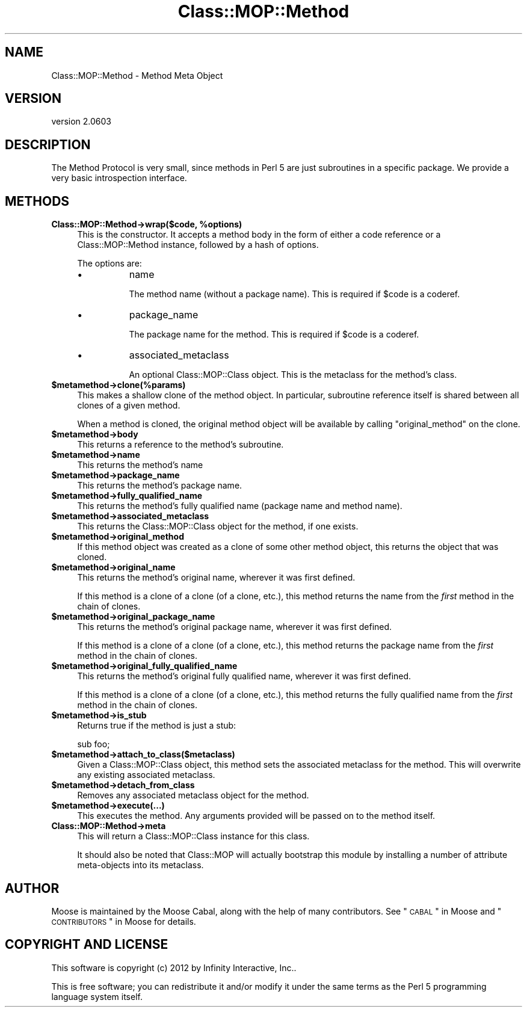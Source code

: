 .\" Automatically generated by Pod::Man 2.25 (Pod::Simple 3.20)
.\"
.\" Standard preamble:
.\" ========================================================================
.de Sp \" Vertical space (when we can't use .PP)
.if t .sp .5v
.if n .sp
..
.de Vb \" Begin verbatim text
.ft CW
.nf
.ne \\$1
..
.de Ve \" End verbatim text
.ft R
.fi
..
.\" Set up some character translations and predefined strings.  \*(-- will
.\" give an unbreakable dash, \*(PI will give pi, \*(L" will give a left
.\" double quote, and \*(R" will give a right double quote.  \*(C+ will
.\" give a nicer C++.  Capital omega is used to do unbreakable dashes and
.\" therefore won't be available.  \*(C` and \*(C' expand to `' in nroff,
.\" nothing in troff, for use with C<>.
.tr \(*W-
.ds C+ C\v'-.1v'\h'-1p'\s-2+\h'-1p'+\s0\v'.1v'\h'-1p'
.ie n \{\
.    ds -- \(*W-
.    ds PI pi
.    if (\n(.H=4u)&(1m=24u) .ds -- \(*W\h'-12u'\(*W\h'-12u'-\" diablo 10 pitch
.    if (\n(.H=4u)&(1m=20u) .ds -- \(*W\h'-12u'\(*W\h'-8u'-\"  diablo 12 pitch
.    ds L" ""
.    ds R" ""
.    ds C` ""
.    ds C' ""
'br\}
.el\{\
.    ds -- \|\(em\|
.    ds PI \(*p
.    ds L" ``
.    ds R" ''
'br\}
.\"
.\" Escape single quotes in literal strings from groff's Unicode transform.
.ie \n(.g .ds Aq \(aq
.el       .ds Aq '
.\"
.\" If the F register is turned on, we'll generate index entries on stderr for
.\" titles (.TH), headers (.SH), subsections (.SS), items (.Ip), and index
.\" entries marked with X<> in POD.  Of course, you'll have to process the
.\" output yourself in some meaningful fashion.
.ie \nF \{\
.    de IX
.    tm Index:\\$1\t\\n%\t"\\$2"
..
.    nr % 0
.    rr F
.\}
.el \{\
.    de IX
..
.\}
.\"
.\" Accent mark definitions (@(#)ms.acc 1.5 88/02/08 SMI; from UCB 4.2).
.\" Fear.  Run.  Save yourself.  No user-serviceable parts.
.    \" fudge factors for nroff and troff
.if n \{\
.    ds #H 0
.    ds #V .8m
.    ds #F .3m
.    ds #[ \f1
.    ds #] \fP
.\}
.if t \{\
.    ds #H ((1u-(\\\\n(.fu%2u))*.13m)
.    ds #V .6m
.    ds #F 0
.    ds #[ \&
.    ds #] \&
.\}
.    \" simple accents for nroff and troff
.if n \{\
.    ds ' \&
.    ds ` \&
.    ds ^ \&
.    ds , \&
.    ds ~ ~
.    ds /
.\}
.if t \{\
.    ds ' \\k:\h'-(\\n(.wu*8/10-\*(#H)'\'\h"|\\n:u"
.    ds ` \\k:\h'-(\\n(.wu*8/10-\*(#H)'\`\h'|\\n:u'
.    ds ^ \\k:\h'-(\\n(.wu*10/11-\*(#H)'^\h'|\\n:u'
.    ds , \\k:\h'-(\\n(.wu*8/10)',\h'|\\n:u'
.    ds ~ \\k:\h'-(\\n(.wu-\*(#H-.1m)'~\h'|\\n:u'
.    ds / \\k:\h'-(\\n(.wu*8/10-\*(#H)'\z\(sl\h'|\\n:u'
.\}
.    \" troff and (daisy-wheel) nroff accents
.ds : \\k:\h'-(\\n(.wu*8/10-\*(#H+.1m+\*(#F)'\v'-\*(#V'\z.\h'.2m+\*(#F'.\h'|\\n:u'\v'\*(#V'
.ds 8 \h'\*(#H'\(*b\h'-\*(#H'
.ds o \\k:\h'-(\\n(.wu+\w'\(de'u-\*(#H)/2u'\v'-.3n'\*(#[\z\(de\v'.3n'\h'|\\n:u'\*(#]
.ds d- \h'\*(#H'\(pd\h'-\w'~'u'\v'-.25m'\f2\(hy\fP\v'.25m'\h'-\*(#H'
.ds D- D\\k:\h'-\w'D'u'\v'-.11m'\z\(hy\v'.11m'\h'|\\n:u'
.ds th \*(#[\v'.3m'\s+1I\s-1\v'-.3m'\h'-(\w'I'u*2/3)'\s-1o\s+1\*(#]
.ds Th \*(#[\s+2I\s-2\h'-\w'I'u*3/5'\v'-.3m'o\v'.3m'\*(#]
.ds ae a\h'-(\w'a'u*4/10)'e
.ds Ae A\h'-(\w'A'u*4/10)'E
.    \" corrections for vroff
.if v .ds ~ \\k:\h'-(\\n(.wu*9/10-\*(#H)'\s-2\u~\d\s+2\h'|\\n:u'
.if v .ds ^ \\k:\h'-(\\n(.wu*10/11-\*(#H)'\v'-.4m'^\v'.4m'\h'|\\n:u'
.    \" for low resolution devices (crt and lpr)
.if \n(.H>23 .if \n(.V>19 \
\{\
.    ds : e
.    ds 8 ss
.    ds o a
.    ds d- d\h'-1'\(ga
.    ds D- D\h'-1'\(hy
.    ds th \o'bp'
.    ds Th \o'LP'
.    ds ae ae
.    ds Ae AE
.\}
.rm #[ #] #H #V #F C
.\" ========================================================================
.\"
.IX Title "Class::MOP::Method 3"
.TH Class::MOP::Method 3 "2012-06-28" "perl v5.16.0" "User Contributed Perl Documentation"
.\" For nroff, turn off justification.  Always turn off hyphenation; it makes
.\" way too many mistakes in technical documents.
.if n .ad l
.nh
.SH "NAME"
Class::MOP::Method \- Method Meta Object
.SH "VERSION"
.IX Header "VERSION"
version 2.0603
.SH "DESCRIPTION"
.IX Header "DESCRIPTION"
The Method Protocol is very small, since methods in Perl 5 are just
subroutines in a specific package. We provide a very basic
introspection interface.
.SH "METHODS"
.IX Header "METHODS"
.ie n .IP "\fBClass::MOP::Method\->wrap($code, \fB%options\fB)\fR" 4
.el .IP "\fBClass::MOP::Method\->wrap($code, \f(CB%options\fB)\fR" 4
.IX Item "Class::MOP::Method->wrap($code, %options)"
This is the constructor. It accepts a method body in the form of
either a code reference or a Class::MOP::Method instance, followed
by a hash of options.
.Sp
The options are:
.RS 4
.IP "\(bu" 8
name
.Sp
The method name (without a package name). This is required if \f(CW$code\fR
is a coderef.
.IP "\(bu" 8
package_name
.Sp
The package name for the method. This is required if \f(CW$code\fR is a
coderef.
.IP "\(bu" 8
associated_metaclass
.Sp
An optional Class::MOP::Class object. This is the metaclass for the
method's class.
.RE
.RS 4
.RE
.ie n .IP "\fB\fB$metamethod\fB\->clone(%params)\fR" 4
.el .IP "\fB\f(CB$metamethod\fB\->clone(%params)\fR" 4
.IX Item "$metamethod->clone(%params)"
This makes a shallow clone of the method object. In particular,
subroutine reference itself is shared between all clones of a given
method.
.Sp
When a method is cloned, the original method object will be available
by calling \f(CW\*(C`original_method\*(C'\fR on the clone.
.ie n .IP "\fB\fB$metamethod\fB\->body\fR" 4
.el .IP "\fB\f(CB$metamethod\fB\->body\fR" 4
.IX Item "$metamethod->body"
This returns a reference to the method's subroutine.
.ie n .IP "\fB\fB$metamethod\fB\->name\fR" 4
.el .IP "\fB\f(CB$metamethod\fB\->name\fR" 4
.IX Item "$metamethod->name"
This returns the method's name
.ie n .IP "\fB\fB$metamethod\fB\->package_name\fR" 4
.el .IP "\fB\f(CB$metamethod\fB\->package_name\fR" 4
.IX Item "$metamethod->package_name"
This returns the method's package name.
.ie n .IP "\fB\fB$metamethod\fB\->fully_qualified_name\fR" 4
.el .IP "\fB\f(CB$metamethod\fB\->fully_qualified_name\fR" 4
.IX Item "$metamethod->fully_qualified_name"
This returns the method's fully qualified name (package name and
method name).
.ie n .IP "\fB\fB$metamethod\fB\->associated_metaclass\fR" 4
.el .IP "\fB\f(CB$metamethod\fB\->associated_metaclass\fR" 4
.IX Item "$metamethod->associated_metaclass"
This returns the Class::MOP::Class object for the method, if one
exists.
.ie n .IP "\fB\fB$metamethod\fB\->original_method\fR" 4
.el .IP "\fB\f(CB$metamethod\fB\->original_method\fR" 4
.IX Item "$metamethod->original_method"
If this method object was created as a clone of some other method
object, this returns the object that was cloned.
.ie n .IP "\fB\fB$metamethod\fB\->original_name\fR" 4
.el .IP "\fB\f(CB$metamethod\fB\->original_name\fR" 4
.IX Item "$metamethod->original_name"
This returns the method's original name, wherever it was first
defined.
.Sp
If this method is a clone of a clone (of a clone, etc.), this method
returns the name from the \fIfirst\fR method in the chain of clones.
.ie n .IP "\fB\fB$metamethod\fB\->original_package_name\fR" 4
.el .IP "\fB\f(CB$metamethod\fB\->original_package_name\fR" 4
.IX Item "$metamethod->original_package_name"
This returns the method's original package name, wherever it was first
defined.
.Sp
If this method is a clone of a clone (of a clone, etc.), this method
returns the package name from the \fIfirst\fR method in the chain of
clones.
.ie n .IP "\fB\fB$metamethod\fB\->original_fully_qualified_name\fR" 4
.el .IP "\fB\f(CB$metamethod\fB\->original_fully_qualified_name\fR" 4
.IX Item "$metamethod->original_fully_qualified_name"
This returns the method's original fully qualified name, wherever it
was first defined.
.Sp
If this method is a clone of a clone (of a clone, etc.), this method
returns the fully qualified name from the \fIfirst\fR method in the chain
of clones.
.ie n .IP "\fB\fB$metamethod\fB\->is_stub\fR" 4
.el .IP "\fB\f(CB$metamethod\fB\->is_stub\fR" 4
.IX Item "$metamethod->is_stub"
Returns true if the method is just a stub:
.Sp
.Vb 1
\&  sub foo;
.Ve
.ie n .IP "\fB\fB$metamethod\fB\->attach_to_class($metaclass)\fR" 4
.el .IP "\fB\f(CB$metamethod\fB\->attach_to_class($metaclass)\fR" 4
.IX Item "$metamethod->attach_to_class($metaclass)"
Given a Class::MOP::Class object, this method sets the associated
metaclass for the method. This will overwrite any existing associated
metaclass.
.ie n .IP "\fB\fB$metamethod\fB\->detach_from_class\fR" 4
.el .IP "\fB\f(CB$metamethod\fB\->detach_from_class\fR" 4
.IX Item "$metamethod->detach_from_class"
Removes any associated metaclass object for the method.
.ie n .IP "\fB\fB$metamethod\fB\->execute(...)\fR" 4
.el .IP "\fB\f(CB$metamethod\fB\->execute(...)\fR" 4
.IX Item "$metamethod->execute(...)"
This executes the method. Any arguments provided will be passed on to
the method itself.
.IP "\fBClass::MOP::Method\->meta\fR" 4
.IX Item "Class::MOP::Method->meta"
This will return a Class::MOP::Class instance for this class.
.Sp
It should also be noted that Class::MOP will actually bootstrap
this module by installing a number of attribute meta-objects into its
metaclass.
.SH "AUTHOR"
.IX Header "AUTHOR"
Moose is maintained by the Moose Cabal, along with the help of many contributors. See \*(L"\s-1CABAL\s0\*(R" in Moose and \*(L"\s-1CONTRIBUTORS\s0\*(R" in Moose for details.
.SH "COPYRIGHT AND LICENSE"
.IX Header "COPYRIGHT AND LICENSE"
This software is copyright (c) 2012 by Infinity Interactive, Inc..
.PP
This is free software; you can redistribute it and/or modify it under
the same terms as the Perl 5 programming language system itself.
